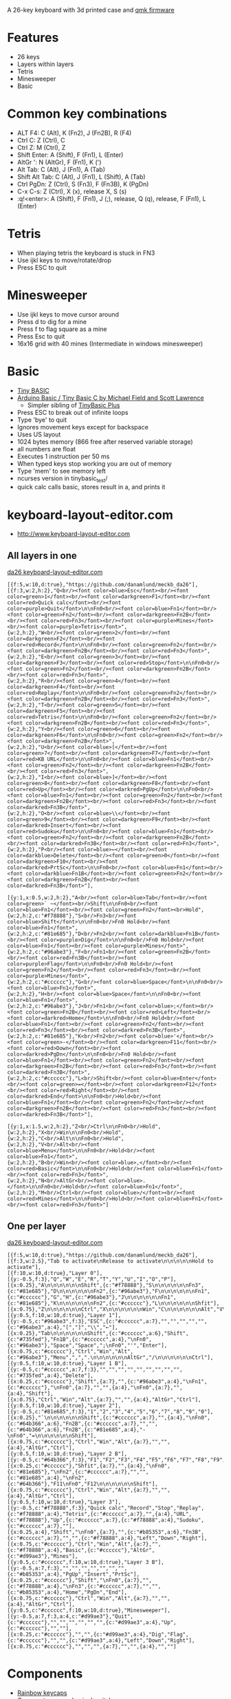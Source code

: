 A 26-key keyboard with 3d printed case and [[https://github.com/qmk/qmk_firmware][qmk firmware]]

* Features
 - 26 keys
 - Layers within layers
 - Tetris
 - Minesweeper
 - Basic

[[file:da26_layout.png]]

[[file:da26_front.jpg]]

[[file:da26_back.jpg]]

* Common key combinations
 - ALT F4: C (Alt), K (Fn2), J (Fn2B), R (F4)
 - Ctrl C: Z (Ctrl), C
 - Ctrl Z: M (Ctrl), Z
 - Shift Enter: A (Shift), F (Fn1), L (Enter)
 - AltGr ': N (AltGr), F (Fn1), K (')
 - Alt Tab: C (Alt), J (Fn1), A (Tab)
 - Shift Alt Tab: C (Alt), J (Fn1), L (Shift), A (Tab)
 - Ctrl PgDn: Z (Ctrl), S (Fn3), F (Fn3B), K (PgDn)
 - C-x C-s: Z (Ctrl), X (x), release X, S (s)
 - :q!<enter>: A (Shift), F (Fn1), J (;), release, Q (q), release, F (Fn1), L (Enter)

* Tetris
 - When playing tetris the keyboard is stuck in FN3
 - Use ijkl keys to move/rotate/drop
 - Press ESC to quit

* Minesweeper
 - Use ijkl keys to move cursor around
 - Press d to dig for a mine
 - Press f to flag square as a mine
 - Press Esc to quit
 - 16x16 grid with 40 mines (Intermediate in windows minesweeper)

* Basic
 - [[https://en.wikipedia.org/wiki/Tiny_BASIC][Tiny BASIC]]
 - [[http://hamsterworks.co.nz/mediawiki/index.php/Arduino_Basic][Arduino Basic / Tiny Basic C by Michael Field and Scott Lawrence]]
   - Simpler sibling of [[https://github.com/BleuLlama/TinyBasicPlus][TinyBasic Plus]]
 - Press ESC to break out of infinite loops
 - Type 'bye' to quit
 - Ignores movement keys except for backspace
 - Uses US layout
 - 1024 bytes memory (866 free after reserved variable storage)
 - all numbers are float
 - Executes 1 instruction per 50 ms
 - When typed keys stop working you are out of memory
 - Type 'mem' to see memory left
 - ncurses version in tinybasic_test/
 - quick calc calls basic, stores result in a, and prints it

* keyboard-layout-editor.com
 - http://www.keyboard-layout-editor.com
** All layers in one
#+HTML: <a href="http://www.keyboard-layout-editor.com/##@@_f:5&w:10&d:true;&=https/:////github.com//danamlund//meckb/_da26;&@_f:3&w:2&h:2;&=Q%3Cbr//%3E%3Cfont%20color/=blue%3EEsc%3C//font%3E%3Cbr//%3E%3Cfont%20color/=green%3E1%3C//font%3E%3Cbr//%3E%3Cfont%20color/=darkgreen%3EF1%3C//font%3E%3Cbr//%3E%3Cfont%20color/=red%3EQuick%20calc%3C//font%3E%3Cbr//%3E%3Cfont%20color/=purple%3EQuit%3C//font%3E%0A%0AFn0%3Cbr//%3E%3Cfont%20color/=blue%3EFn1%3C//font%3E%3Cbr//%3E%3Cfont%20color/=green%3EFn2%3C//font%3E%3Cbr//%3E%3Cfont%20color/=darkgreen%3EFn2B%3C//font%3E%3Cbr//%3E%3Cfont%20color/=red%3EFn3%3C//font%3E%3Cbr//%3E%3Cfont%20color/=purple%3EMines%3C//font%3E%3Cbr//%3E%3Cfont%20color/=purple%3ETetris%3C//font%3E&_w:2&h:2;&=W%3Cbr//%3E%3Cfont%20color/=green%3E2%3C//font%3E%3Cbr//%3E%3Cfont%20color/=darkgreen%3EF2%3C//font%3E%3Cbr//%3E%3Cfont%20color/=red%3ERecord%3C//font%3E%0A%0AFn0%3Cbr//%3E%3Cfont%20color/=green%3EFn2%3C//font%3E%3Cbr//%3E%3Cfont%20color/=darkgreen%3EFn2B%3C//font%3E%3Cbr//%3E%3Cfont%20color/=red%3EFn3%3C//font%3E&_w:2&h:2;&=E%3Cbr//%3E%3Cfont%20color/=green%3E3%3C//font%3E%3Cbr//%3E%3Cfont%20color/=darkgreen%3EF3%3C//font%3E%3Cbr//%3E%3Cfont%20color/=red%3EStop%3C//font%3E%0A%0AFn0%3Cbr//%3E%3Cfont%20color/=green%3EFn2%3C//font%3E%3Cbr//%3E%3Cfont%20color/=darkgreen%3EFn2B%3C//font%3E%3Cbr//%3E%3Cfont%20color/=red%3EFn3%3C//font%3E&_w:2&h:2;&=R%3Cbr//%3E%3Cfont%20color/=green%3E4%3C//font%3E%3Cbr//%3E%3Cfont%20color/=darkgreen%3EF4%3C//font%3E%3Cbr//%3E%3Cfont%20color/=red%3EReplay%3C//font%3E%0A%0AFn0%3Cbr//%3E%3Cfont%20color/=green%3EFn2%3C//font%3E%3Cbr//%3E%3Cfont%20color/=darkgreen%3EFn2B%3C//font%3E%3Cbr//%3E%3Cfont%20color/=red%3EFn3%3C//font%3E&_w:2&h:2;&=T%3Cbr//%3E%3Cfont%20color/=green%3E5%3C//font%3E%3Cbr//%3E%3Cfont%20color/=darkgreen%3EF5%3C//font%3E%3Cbr//%3E%3Cfont%20color/=red%3ETetris%3C//font%3E%0A%0AFn0%3Cbr//%3E%3Cfont%20color/=green%3EFn2%3C//font%3E%3Cbr//%3E%3Cfont%20color/=darkgreen%3EFn2B%3C//font%3E%3Cbr//%3E%3Cfont%20color/=red%3EFn3%3C//font%3E&_w:2&h:2;&=Y%3Cbr//%3E%3Cfont%20color/=green%3E6%3C//font%3E%3Cbr//%3E%3Cfont%20color/=darkgreen%3EF6%3C//font%3E%0A%0AFn0%3Cbr//%3E%3Cfont%20color/=green%3EFn2%3C//font%3E%3Cbr//%3E%3Cfont%20color/=darkgreen%3EFn2B%3C//font%3E&_w:2&h:2;&=U%3Cbr//%3E%3Cfont%20color/=blue%3E%5B%3C//font%3E%3Cbr//%3E%3Cfont%20color/=green%3E7%3C//font%3E%3Cbr//%3E%3Cfont%20color/=darkgreen%3EF7%3C//font%3E%3Cbr//%3E%3Cfont%20color/=red%3EKB%20URL%3C//font%3E%0A%0AFn0%3Cbr//%3E%3Cfont%20color/=blue%3EFn1%3C//font%3E%3Cbr//%3E%3Cfont%20color/=green%3EFn2%3C//font%3E%3Cbr//%3E%3Cfont%20color/=darkgreen%3EFn2B%3C//font%3E%3Cbr//%3E%3Cfont%20color/=red%3EFn3%3C//font%3E&_w:2&h:2;&=I%3Cbr//%3E%3Cfont%20color/=blue%3E%5D%3C//font%3E%3Cbr//%3E%3Cfont%20color/=green%3E8%3C//font%3E%3Cbr//%3E%3Cfont%20color/=darkgreen%3EF8%3C//font%3E%3Cbr//%3E%3Cfont%20color/=red%3EUp%3C//font%3E%3Cbr//%3E%3Cfont%20color/=darkred%3EPgUp%3C//font%3E%0A%0AFn0%3Cbr//%3E%3Cfont%20color/=blue%3EFn1%3C//font%3E%3Cbr//%3E%3Cfont%20color/=green%3EFn2%3C//font%3E%3Cbr//%3E%3Cfont%20color/=darkgreen%3EFn2B%3C//font%3E%3Cbr//%3E%3Cfont%20color/=red%3EFn3%3C//font%3E%3Cbr//%3E%3Cfont%20color/=darkred%3EFn3B%3C//font%3E&_w:2&h:2;&=O%3Cbr//%3E%3Cfont%20color/=blue%3E%5C%3C//font%3E%3Cbr//%3E%3Cfont%20color/=green%3E9%3C//font%3E%3Cbr//%3E%3Cfont%20color/=darkgreen%3EF9%3C//font%3E%3Cbr//%3E%3Cfont%20color/=darkred%3EInsert%3C//font%3E%3Cbr//%3E%3Cfont%20color/=red%3ESudoku%3C//font%3E%0A%0AFn0%3Cbr//%3E%3Cfont%20color/=blue%3EFn1%3C//font%3E%3Cbr//%3E%3Cfont%20color/=green%3EFn2%3C//font%3E%3Cbr//%3E%3Cfont%20color/=darkgreen%3EFn2B%3C//font%3E%3Cbr//%3E%3Cfont%20color/=darkred%3EFn3B%3C//font%3E%3Cbr//%3E%3Cfont%20color/=red%3EFn3%3C//font%3E&_w:2&h:2;&=P%3Cbr//%3E%3Cfont%20color/=blue%3E%E2%86%90%3C//font%3E%3Cbr//%3E%3Cfont%20color/=darkblue%3EDelete%3C//font%3E%3Cbr//%3E%3Cfont%20color/=green%3E0%3C//font%3E%3Cbr//%3E%3Cfont%20color/=darkgreen%3EF10%3C//font%3E%3Cbr//%3E%3Cfont%20color/=darkred%3EPrtSc%3C//font%3E%0A%0AFn0%3Cbr//%3E%3Cfont%20color/=blue%3EFn1%3C//font%3E%3Cbr//%3E%3Cfont%20color/=darkblue%3EFn1B%3C//font%3E%3Cbr//%3E%3Cfont%20color/=green%3EFn2%3C//font%3E%3Cbr//%3E%3Cfont%20color/=darkgreen%3EFn2B%3C//font%3E%3Cbr//%3E%3Cfont%20color/=darkred%3EFn3B%3C//font%3E;&@_y:1&x:0.5&w:2&h:2;&=A%3Cbr//%3E%3Cfont%20color/=blue%3ETab%3C//font%3E%3Cbr//%3E%3Cfont%20color/=green%3E%60%20~%3C//font%3E%3Cbr//%3EShift%0A%0AFn0%3Cbr//%3E%3Cfont%20color/=blue%3EFn1%3C//font%3E%3Cbr//%3E%3Cfont%20color/=green%3EFn2%3C//font%3E%3Cbr%3EHold&_w:2&h:2&c=#f78888;&=S%3Cbr//%3EFn3%3Cbr//%3E%3Cfont%20color/=blue%3EShift%3C//font%3E%0A%0AFn0%3Cbr//%3EFn0%20Hold%3Cbr//%3E%3Cfont%20color/=blue%3EFn1%3C//font%3E&_w:2&h:2&c=#81e685;&=D%3Cbr//%3EFn2%3Cbr//%3E%3Cfont%20color/=darkblue%3EFn1B%3C//font%3E%3Cbr//%3E%3Cfont%20color/=purple%3EDig%3C//font%3E%0A%0AFn0%3Cbr//%3EFn0%20Hold%3Cbr//%3E%3Cfont%20color/=blue%3EFn1%3C//font%3E%3Cbr//%3E%3Cfont%20color/=purple%3EMines%3C//font%3E&_w:2&h:2&c=#96abe3;&=F%3Cbr//%3EFn1%3Cbr//%3E%3Cfont%20color/=green%3EFn2B%3C//font%3E%3Cbr//%3E%3Cfont%20color/=red%3EFn3B%3C//font%3E%3Cbr//%3E%3Cfont%20color/=purple%3EFlag%3C//font%3E%0A%0AFn0%3Cbr//%3EFn0%20Hold%3Cbr//%3E%3Cfont%20color/=green%3EFn2%3C//font%3E%3Cbr//%3E%3Cfont%20color/=red%3EFn3%3C//font%3E%3Cbr//%3E%3Cfont%20color/=purple%3EMines%3C//font%3E&_w:2&h:2&c=#cccccc;&=G%3Cbr//%3E%3Cfont%20color/=blue%3ESpace%3C//font%3E%0A%0AFn0%3Cbr//%3E%3Cfont%20color/=blue%3EFn1%3C//font%3E&_w:2&h:2;&=H%3Cbr//%3E%3Cfont%20color/=blue%3ESpace%3C//font%3E%0A%0AFn0%3Cbr//%3E%3Cfont%20color/=blue%3EFn1%3C//font%3E&_w:2&h:2&c=#96abe3;&=J%3Cbr//%3EFn1%3Cbr//%3E%3Cfont%20color/=blue%3E/;%3C//font%3E%3Cbr//%3E%3Cfont%20color/=green%3EFn2B%3C//font%3E%3Cbr//%3E%3Cfont%20color/=red%3ELeft%3C//font%3E%3Cbr//%3E%3Cfont%20color/=darkred%3EHome%3C//font%3E%0A%0AFn0%3Cbr//%3EFn0%20Hold%3Cbr//%3E%3Cfont%20color/=blue%3EFn1%3C//font%3E%3Cbr//%3E%3Cfont%20color/=green%3EFn2%3C//font%3E%3Cbr//%3E%3Cfont%20color/=red%3EFn3%3C//font%3E%3Cbr//%3E%3Cfont%20color/=darkred%3EFn3B%3C//font%3E&_w:2&h:2&c=#81e685;&=K%3Cbr//%3EFn2%3Cbr//%3E%3Cfont%20color/=blue%3E'%3C//font%3E%3Cbr//%3E%3Cfont%20color/=green%3E-%3C//font%3E%3Cbr//%3E%3Cfont%20color/=darkgreen%3EF11%3C//font%3E%3Cbr//%3E%3Cfont%20color/=red%3EDown%3C//font%3E%3Cbr//%3E%3Cfont%20color/=darkred%3EPgDn%3C//font%3E%0A%0AFn0%3Cbr//%3EFn0%20Hold%3Cbr//%3E%3Cfont%20color/=blue%3EFn1%3C//font%3E%3Cbr//%3E%3Cfont%20color/=green%3EFn2%3C//font%3E%3Cbr//%3E%3Cfont%20color/=darkgreen%3EFn2B%3C//font%3E%3Cbr//%3E%3Cfont%20color/=red%3EFn3%3C//font%3E%3Cbr//%3E%3Cfont%20color/=darkred%3EFn3B%3C//font%3E&_w:2&h:2&c=#cccccc;&=L%3Cbr//%3EShift%3Cbr//%3E%3Cfont%20color/=blue%3EEnter%3C//font%3E%3Cbr//%3E%3Cfont%20color/=green%3E/=%3C//font%3E%3Cbr//%3E%3Cfont%20color/=darkgreen%3EF12%3C//font%3E%3Cbr//%3E%3Cfont%20color/=red%3ERight%3C//font%3E%3Cbr//%3E%3Cfont%20color/=darkred%3EEnd%3C//font%3E%0A%0AFn0%3Cbr//%3EHold%3Cbr//%3E%3Cfont%20color/=blue%3EFn1%3C//font%3E%3Cbr//%3E%3Cfont%20color/=green%3EFn2%3C//font%3E%3Cbr//%3E%3Cfont%20color/=darkgreen%3EFn2B%3C//font%3E%3Cbr//%3E%3Cfont%20color/=red%3EFn3%3C//font%3E%3Cbr//%3E%3Cfont%20color/=darkred%3EFn3B%3C//font%3E;&@_y:1&x:1.5&w:2&h:2;&=Z%3Cbr//%3ECtrl%0A%0AFn0%3Cbr//%3EHold&_w:2&h:2;&=X%3Cbr//%3EWin%0A%0AFn0%3Cbr//%3EHold&_w:2&h:2;&=C%3Cbr//%3EAlt%0A%0AFn0%3Cbr//%3EHold&_w:2&h:2;&=V%3Cbr//%3EAlt%3Cbr//%3E%3Cfont%20color/=blue%3EMenu%3C//font%3E%0A%0AFn0%3Cbr//%3EHold%3Cbr//%3E%3Cfont%20color/=blue%3EFn1%3C//font%3E&_w:2&h:2;&=B%3Cbr//%3EWin%3Cbr//%3E%3Cfont%20color/=blue%3E,%3C//font%3E%3Cbr//%3E%3Cfont%20color/=red%3EBasic%3C//font%3E%0A%0AFn0%3Cbr//%3EHold%3Cbr//%3E%3Cfont%20color/=blue%3EFn1%3C//font%3E%3Cbr//%3E%3Cfont%20color/=red%3EFn3%3C//font%3E&_w:2&h:2;&=N%3Cbr//%3EAltGr%3Cbr//%3E%3Cfont%20color/=blue%3E.%3C//font%3E%0A%0AFn0%3Cbr//%3EHold%3Cbr//%3E%3Cfont%20color/=blue%3EFn1%3C//font%3E&_w:2&h:2;&=M%3Cbr//%3ECtrl%3Cbr//%3E%3Cfont%20color/=blue%3E//%3C//font%3E%3Cbr//%3E%3Cfont%20color/=red%3EMines%3C//font%3E%0A%0AFn0%3Cbr//%3EHold%3Cbr//%3E%3Cfont%20color/=blue%3EFn1%3C//font%3E%3Cbr//%3E%3Cfont%20color/=red%3EFn3%3C//font%3E">da26 keyboard-layout-editor.com</a>
#+BEGIN_EXAMPLE
[{f:5,w:10,d:true},"https://github.com/danamlund/meckb_da26"],
[{f:3,w:2,h:2},"Q<br/><font color=blue>Esc</font><br/><font color=green>1</font><br/><font color=darkgreen>F1</font><br/><font color=red>Quick calc</font><br/><font color=purple>Quit</font>\n\nFn0<br/><font color=blue>Fn1</font><br/><font color=green>Fn2</font><br/><font color=darkgreen>Fn2B</font><br/><font color=red>Fn3</font><br/><font color=purple>Mines</font><br/><font color=purple>Tetris</font>",
{w:2,h:2},"W<br/><font color=green>2</font><br/><font color=darkgreen>F2</font><br/><font color=red>Record</font>\n\nFn0<br/><font color=green>Fn2</font><br/><font color=darkgreen>Fn2B</font><br/><font color=red>Fn3</font>",
{w:2,h:2},"E<br/><font color=green>3</font><br/><font color=darkgreen>F3</font><br/><font color=red>Stop</font>\n\nFn0<br/><font color=green>Fn2</font><br/><font color=darkgreen>Fn2B</font><br/><font color=red>Fn3</font>",
{w:2,h:2},"R<br/><font color=green>4</font><br/><font color=darkgreen>F4</font><br/><font color=red>Replay</font>\n\nFn0<br/><font color=green>Fn2</font><br/><font color=darkgreen>Fn2B</font><br/><font color=red>Fn3</font>",
{w:2,h:2},"T<br/><font color=green>5</font><br/><font color=darkgreen>F5</font><br/><font color=red>Tetris</font>\n\nFn0<br/><font color=green>Fn2</font><br/><font color=darkgreen>Fn2B</font><br/><font color=red>Fn3</font>",
{w:2,h:2},"Y<br/><font color=green>6</font><br/><font color=darkgreen>F6</font>\n\nFn0<br/><font color=green>Fn2</font><br/><font color=darkgreen>Fn2B</font>",
{w:2,h:2},"U<br/><font color=blue>[</font><br/><font color=green>7</font><br/><font color=darkgreen>F7</font><br/><font color=red>KB URL</font>\n\nFn0<br/><font color=blue>Fn1</font><br/><font color=green>Fn2</font><br/><font color=darkgreen>Fn2B</font><br/><font color=red>Fn3</font>",
{w:2,h:2},"I<br/><font color=blue>]</font><br/><font color=green>8</font><br/><font color=darkgreen>F8</font><br/><font color=red>Up</font><br/><font color=darkred>PgUp</font>\n\nFn0<br/><font color=blue>Fn1</font><br/><font color=green>Fn2</font><br/><font color=darkgreen>Fn2B</font><br/><font color=red>Fn3</font><br/><font color=darkred>Fn3B</font>",
{w:2,h:2},"O<br/><font color=blue>\\</font><br/><font color=green>9</font><br/><font color=darkgreen>F9</font><br/><font color=darkred>Insert</font><br/><font color=red>Sudoku</font>\n\nFn0<br/><font color=blue>Fn1</font><br/><font color=green>Fn2</font><br/><font color=darkgreen>Fn2B</font><br/><font color=darkred>Fn3B</font><br/><font color=red>Fn3</font>",
{w:2,h:2},"P<br/><font color=blue>←</font><br/><font color=darkblue>Delete</font><br/><font color=green>0</font><br/><font color=darkgreen>F10</font><br/><font color=darkred>PrtSc</font>\n\nFn0<br/><font color=blue>Fn1</font><br/><font color=darkblue>Fn1B</font><br/><font color=green>Fn2</font><br/><font color=darkgreen>Fn2B</font><br/><font color=darkred>Fn3B</font>"],

[{y:1,x:0.5,w:2,h:2},"A<br/><font color=blue>Tab</font><br/><font color=green>` ~</font><br/>Shift\n\nFn0<br/><font color=blue>Fn1</font><br/><font color=green>Fn2</font><br>Hold",
{w:2,h:2,c:"#f78888"},"S<br/>Fn3<br/><font color=blue>Shift</font>\n\nFn0<br/>Fn0 Hold<br/><font color=blue>Fn1</font>",
{w:2,h:2,c:"#81e685"},"D<br/>Fn2<br/><font color=darkblue>Fn1B</font><br/><font color=purple>Dig</font>\n\nFn0<br/>Fn0 Hold<br/><font color=blue>Fn1</font><br/><font color=purple>Mines</font>",
{w:2,h:2,c:"#96abe3"},"F<br/>Fn1<br/><font color=green>Fn2B</font><br/><font color=red>Fn3B</font><br/><font color=purple>Flag</font>\n\nFn0<br/>Fn0 Hold<br/><font color=green>Fn2</font><br/><font color=red>Fn3</font><br/><font color=purple>Mines</font>",
{w:2,h:2,c:"#cccccc"},"G<br/><font color=blue>Space</font>\n\nFn0<br/><font color=blue>Fn1</font>",
{w:2,h:2},"H<br/><font color=blue>Space</font>\n\nFn0<br/><font color=blue>Fn1</font>",
{w:2,h:2,c:"#96abe3"},"J<br/>Fn1<br/><font color=blue>;</font><br/><font color=green>Fn2B</font><br/><font color=red>Left</font><br/><font color=darkred>Home</font>\n\nFn0<br/>Fn0 Hold<br/><font color=blue>Fn1</font><br/><font color=green>Fn2</font><br/><font color=red>Fn3</font><br/><font color=darkred>Fn3B</font>",
{w:2,h:2,c:"#81e685"},"K<br/>Fn2<br/><font color=blue>'</font><br/><font color=green>-</font><br/><font color=darkgreen>F11</font><br/><font color=red>Down</font><br/><font color=darkred>PgDn</font>\n\nFn0<br/>Fn0 Hold<br/><font color=blue>Fn1</font><br/><font color=green>Fn2</font><br/><font color=darkgreen>Fn2B</font><br/><font color=red>Fn3</font><br/><font color=darkred>Fn3B</font>",
{w:2,h:2,c:"#cccccc"},"L<br/>Shift<br/><font color=blue>Enter</font><br/><font color=green>=</font><br/><font color=darkgreen>F12</font><br/><font color=red>Right</font><br/><font color=darkred>End</font>\n\nFn0<br/>Hold<br/><font color=blue>Fn1</font><br/><font color=green>Fn2</font><br/><font color=darkgreen>Fn2B</font><br/><font color=red>Fn3</font><br/><font color=darkred>Fn3B</font>"],

[{y:1,x:1.5,w:2,h:2},"Z<br/>Ctrl\n\nFn0<br/>Hold",
{w:2,h:2},"X<br/>Win\n\nFn0<br/>Hold",
{w:2,h:2},"C<br/>Alt\n\nFn0<br/>Hold",
{w:2,h:2},"V<br/>Alt<br/><font color=blue>Menu</font>\n\nFn0<br/>Hold<br/><font color=blue>Fn1</font>",
{w:2,h:2},"B<br/>Win<br/><font color=blue>,</font><br/><font color=red>Basic</font>\n\nFn0<br/>Hold<br/><font color=blue>Fn1</font><br/><font color=red>Fn3</font>",
{w:2,h:2},"N<br/>AltGr<br/><font color=blue>.</font>\n\nFn0<br/>Hold<br/><font color=blue>Fn1</font>",
{w:2,h:2},"M<br/>Ctrl<br/><font color=blue>/</font><br/><font color=red>Mines</font>\n\nFn0<br/>Hold<br/><font color=blue>Fn1</font><br/><font color=red>Fn3</font>"]
#+END_EXAMPLE
** One per layer
#+HTML: <a href="http://www.keyboard-layout-editor.com/##@@_f:5&w:10&d:true;&=https/:////github.com//danamlund//meckb/_da26;&@_f:3&w:2.5;&=Tab%20to%20activate%0ARelease%20to%20activate%0A%0A%0A%0A%0AHold%20to%20activate;&@_f:10&w:10&d:true;&=Layer%200;&@_y:-0.5&f:3;&=Q&=W&=E&=R&=T&=Y&=U&=I&=O&=P;&@_x:0.25;&=A%0A%0A%0A%0A%0A%0AShift&_c=#f78888;&=S%0A%0A%0A%0A%0A%0AFn3&_c=#81e685;&=D%0A%0A%0A%0A%0A%0AFn2&_c=#96abe3;&=F%0A%0A%0A%0A%0A%0AFn1&_c=#cccccc;&=G&=H&_c=#96abe3;&=J%0A%0A%0A%0A%0A%0AFn1&_c=#81e685;&=K%0A%0A%0A%0A%0A%0AFn2&_c=#cccccc;&=L%0A%0A%0A%0A%0A%0AShfit;&@_x:0.75;&=Z%0A%0A%0A%0A%0A%0ACtrl&=X%0A%0A%0A%0A%0A%0AWin&=C%0A%0A%0A%0A%0A%0AAlt&=V%0A%0A%0A%0A%0A%0AAlt&=B%0A%0A%0A%0A%0A%0AWin&=N%0A%0A%0A%0A%0A%0AAltGr&=M%0A%0A%0A%0A%0A%0ACtrl;&@_y:0.5&f:10&w:10&d:true;&=Layer%201;&@_y:-0.5&c=#96abe3&f:3;&=ESC&_c=#cccccc&a:7;&=&=&=&=&=&_c=#96abe3&a:4;&=%5B&=%5D&=%5C&=%E2%86%90;&@_x:0.25;&=Tab%0A%0A%0A%0A%0A%0AShift&_c=#cccccc&a:6;&=Shift&_c=#735fed;&=Fn1B&_c=#cccccc&a:4;&=%0AFn0&_c=#96abe3;&=Space&=Space&=/;%0AFn0&='&=Enter;&@_x:0.75&c=#cccccc;&=Ctrl&=Win&=Alt&_c=#96abe3;&=Menu&=,&=.%0A%0A%0A%0A%0A%0AAltGr&=//%0A%0A%0A%0A%0A%0ACtrl;&@_y:0.5&f:10&w:10&d:true;&=Layer%201%20B;&@_y:-0.5&c=#cccccc&a:7&f:3;&=&=&=&=&=&=&=&=&=&_c=#735fed&a:4;&=Delete;&@_x:0.25&c=#cccccc;&=Shift&_a:7;&=&_c=#96abe3&a:4;&=%0AFn1&_c=#cccccc;&=%0AFn0&_a:7;&=&=&_a:4;&=%0AFn0&_a:7;&=&_a:4;&=Shift;&@_x:0.75;&=Ctrl&=Win&=Alt&_a:7;&=&=&_a:4;&=AltGr&=Ctrl;&@_y:0.5&f:10&w:10&d:true;&=Layer%202;&@_y:-0.5&c=#81e685&f:3;&=1&=2&=3&=4&=5&=6&=7&=8&=9&=0;&@_x:0.25;&=%60%0A%0A%0A%0A%0A%0AShift&_c=#cccccc&a:7;&=&_a:4;&=%0AFn0&_c=#64b366&a:6;&=Fn2B&_c=#cccccc&a:7;&=&=&_c=#64b366&a:6;&=Fn2B&_c=#81e685&a:4;&=-%0AFn0&=/=%0A%0A%0A%0A%0A%0AShift;&@_x:0.75&c=#cccccc;&=Ctrl&=Win&=Alt&_a:7;&=&=&_a:4;&=AltGr&=Ctrl;&@_y:0.5&f:10&w:10&d:true;&=Layer%202%20B;&@_y:-0.5&c=#64b366&f:3;&=F1&=F2&=F3&=F4&=F5&=F6&=F7&=F8&=F9&=F10;&@_x:0.25&c=#cccccc;&=Shfit&_a:7;&=&_a:4;&=%0AFn0&_c=#81e685;&=%0AFn2&_c=#cccccc&a:7;&=&=&_c=#81e685&a:4;&=%0AFn2&_c=#64b366;&=F11%0AFn0&=F12%0A%0A%0A%0A%0A%0AShift;&@_x:0.75&c=#cccccc;&=Ctrl&=Win&=Alt&_a:7;&=&=&_a:4;&=AltGr&=Ctrl;&@_y:0.5&f:10&w:10&d:true;&=Layer%203;&@_y:-0.5&c=#f78888&f:3;&=Quick%20calc&=Record&=Stop&=Replay&_c=#f78888&a:4;&=Tetris&_c=#cccccc&a:7;&=&_a:4;&=URL&_c=#f78888;&=Up&_c=#cccccc&a:7;&_c=#f78888&a:4;&=Sudoku&_c=#cccccc&a:7;&=;&@_x:0.25&a:4;&=Shift&=%0AFn0&_a:7;&=&_c=#b85353&a:6;&=Fn3B&_c=#cccccc&a:7;&=&=&_c=#f78888&a:4;&=Left&=Down&=Right;&@_x:0.75&c=#cccccc;&=Ctrl&=Win&=Alt&_a:7;&=&_c=#f78888&a:4;&=Basic&_c=#cccccc;&=AltGr&_c=#d99ae3;&=Mines;&@_y:0.5&c=#cccccc&f:10&w:10&d:true;&=Layer%203%20B;&@_y:-0.5&a:7&f:3;&=&=&=&=&=&=&=&_c=#b85353&a:4;&=PgUp&=Insert&=PrtSc;&@_x:0.25&c=#cccccc;&=Shift&=%0AFn0&_a:7;&=&_c=#f78888&a:4;&=%0AFn3&_c=#cccccc&a:7;&=&=&_c=#b85353&a:4;&=Home&=PgDn&=End;&@_x:0.75&c=#cccccc;&=Ctrl&=Win&=Alt&_a:7;&=&=&_a:4;&=AltGr&=Ctrl;&@_y:0.5&c=#cccccc&f:10&w:10&d:true;&=Minesweeper;&@_y:-0.5&a:4&f:3&c=#d99ae3;&=Quit&_c=#cccccc;&=&=&=&=&=&=&_c=#d99ae3&a:4;&=Up&_c=#cccccc;&=&=;&@_x:0.25&c=#cccccc;&=&=&_c=#d99ae3&a:4;&=Dig&=Flag&_c=#cccccc;&=&=&_c=#d99ae3&a:4;&=Left&=Down&=Right;&@_x:0.75&c=#cccccc;&=&=&=&_a:7;&=&=&_a:4;&=&=">da26 keyboard-layout-editor.com</a>
#+BEGIN_EXAMPLE
[{f:5,w:10,d:true},"https://github.com/danamlund/meckb_da26"],
[{f:3,w:2.5},"Tab to activate\nRelease to activate\n\n\n\n\nHold to activate"],
[{f:10,w:10,d:true},"Layer 0"],
[{y:-0.5,f:3},"Q","W","E","R","T","Y","U","I","O","P"],
[{x:0.25},"A\n\n\n\n\n\nShift",{c:"#f78888"},"S\n\n\n\n\n\nFn3",{c:"#81e685"},"D\n\n\n\n\n\nFn2",{c:"#96abe3"},"F\n\n\n\n\n\nFn1",{c:"#cccccc"},"G","H",{c:"#96abe3"},"J\n\n\n\n\n\nFn1",{c:"#81e685"},"K\n\n\n\n\n\nFn2",{c:"#cccccc"},"L\n\n\n\n\n\nShfit"],
[{x:0.75},"Z\n\n\n\n\n\nCtrl","X\n\n\n\n\n\nWin","C\n\n\n\n\n\nAlt","V\n\n\n\n\n\nAlt","B\n\n\n\n\n\nWin","N\n\n\n\n\n\nAltGr","M\n\n\n\n\n\nCtrl"],
[{y:0.5,f:10,w:10,d:true},"Layer 1"],
[{y:-0.5,c:"#96abe3",f:3},"ESC",{c:"#cccccc",a:7},"","","","","",{c:"#96abe3",a:4},"[","]","\\","←"],
[{x:0.25},"Tab\n\n\n\n\n\nShift",{c:"#cccccc",a:6},"Shift",{c:"#735fed"},"Fn1B",{c:"#cccccc",a:4},"\nFn0",{c:"#96abe3"},"Space","Space",";\nFn0","'","Enter"],
[{x:0.75,c:"#cccccc"},"Ctrl","Win","Alt",{c:"#96abe3"},"Menu",",",".\n\n\n\n\n\nAltGr","/\n\n\n\n\n\nCtrl"],
[{y:0.5,f:10,w:10,d:true},"Layer 1 B"],
[{y:-0.5,c:"#cccccc",a:7,f:3},"","","","","","","","","",{c:"#735fed",a:4},"Delete"],
[{x:0.25,c:"#cccccc"},"Shift",{a:7},"",{c:"#96abe3",a:4},"\nFn1",{c:"#cccccc"},"\nFn0",{a:7},"","",{a:4},"\nFn0",{a:7},"",{a:4},"Shift"],
[{x:0.75},"Ctrl","Win","Alt",{a:7},"","",{a:4},"AltGr","Ctrl"],
[{y:0.5,f:10,w:10,d:true},"Layer 2"],
[{y:-0.5,c:"#81e685",f:3},"1","2","3","4","5","6","7","8","9","0"],
[{x:0.25},"`\n\n\n\n\n\nShift",{c:"#cccccc",a:7},"",{a:4},"\nFn0",{c:"#64b366",a:6},"Fn2B",{c:"#cccccc",a:7},"","",{c:"#64b366",a:6},"Fn2B",{c:"#81e685",a:4},"-\nFn0","=\n\n\n\n\n\nShift"],
[{x:0.75,c:"#cccccc"},"Ctrl","Win","Alt",{a:7},"","",{a:4},"AltGr","Ctrl"],
[{y:0.5,f:10,w:10,d:true},"Layer 2 B"],
[{y:-0.5,c:"#64b366",f:3},"F1","F2","F3","F4","F5","F6","F7","F8","F9","F10"],
[{x:0.25,c:"#cccccc"},"Shfit",{a:7},"",{a:4},"\nFn0",{c:"#81e685"},"\nFn2",{c:"#cccccc",a:7},"","",{c:"#81e685",a:4},"\nFn2",{c:"#64b366"},"F11\nFn0","F12\n\n\n\n\n\nShift"],
[{x:0.75,c:"#cccccc"},"Ctrl","Win","Alt",{a:7},"","",{a:4},"AltGr","Ctrl"],
[{y:0.5,f:10,w:10,d:true},"Layer 3"],
[{y:-0.5,c:"#f78888",f:3},"Quick calc","Record","Stop","Replay",{c:"#f78888",a:4},"Tetris",{c:"#cccccc",a:7},"",{a:4},"URL",{c:"#f78888"},"Up",{c:"#cccccc",a:7},{c:"#f78888",a:4},"Sudoku",{c:"#cccccc",a:7},""],
[{x:0.25,a:4},"Shift","\nFn0",{a:7},"",{c:"#b85353",a:6},"Fn3B",{c:"#cccccc",a:7},"","",{c:"#f78888",a:4},"Left","Down","Right"],
[{x:0.75,c:"#cccccc"},"Ctrl","Win","Alt",{a:7},"",{c:"#f78888",a:4},"Basic",{c:"#cccccc"},"AltGr",{c:"#d99ae3"},"Mines"],
[{y:0.5,c:"#cccccc",f:10,w:10,d:true},"Layer 3 B"],
[{y:-0.5,a:7,f:3},"","","","","","","",{c:"#b85353",a:4},"PgUp","Insert","PrtSc"],
[{x:0.25,c:"#cccccc"},"Shift","\nFn0",{a:7},"",{c:"#f78888",a:4},"\nFn3",{c:"#cccccc",a:7},"","",{c:"#b85353",a:4},"Home","PgDn","End"],
[{x:0.75,c:"#cccccc"},"Ctrl","Win","Alt",{a:7},"","",{a:4},"AltGr","Ctrl"],
[{y:0.5,c:"#cccccc",f:10,w:10,d:true},"Minesweeper"],
[{y:-0.5,a:7,f:3,a:4,c:"#d99ae3"},"Quit",{c:"#cccccc"},"","","","","","",{c:"#d99ae3",a:4},"Up",{c:"#cccccc"},"",""],
[{x:0.25,c:"#cccccc"},"","",{c:"#d99ae3",a:4},"Dig","Flag",{c:"#cccccc"},"","",{c:"#d99ae3",a:4},"Left","Down","Right"],
[{x:0.75,c:"#cccccc"},"","","",{a:7},"","",{a:4},"",""]
#+END_EXAMPLE

* Components
 - [[https://www.ebay.com/sch/i.html?_nkw=rainbow+caps+mechanical][Rainbow keycaps]]
 - [[https://www.ebay.com/sch/i.html?_nkw=green+mechanical+switch+10pcs][Green gateron mechanical switches]]
 - [[https://www.ebay.com/sch/i.html?_nkw=pro+micro][Pro micro]]
   - The 3d model is designed for the slim and thin blue boards. But I
     ran out of those, so I cut the case to fit one of the fat and
     wide black boards.
 - [[https://www.ebay.com/sch/i.html?_nkw=single+core+wire+colors&_sop=15][Single core wires]]
 - [[https://www.ebay.com/sch/i.html?_nkw=in4148+100pcs+-smt&_sop=15][IN4148 diodes]]

* Bugs
 - QMK firmware "key if tab, other key if hold" does not always know
   what you are thinking.
